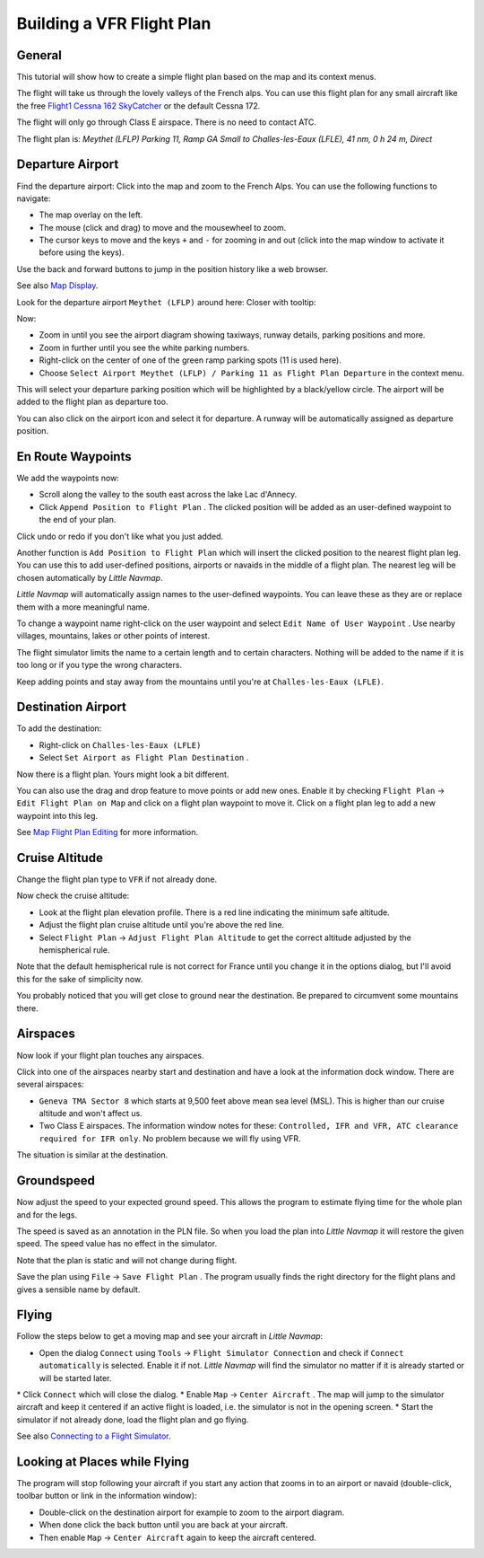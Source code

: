 Building a VFR Flight Plan
--------------------------

General
~~~~~~~

This tutorial will show how to create a simple flight plan based on the
map and its context menus.

The flight will take us through the lovely valleys of the French alps.
You can use this flight plan for any small aircraft like the free
`Flight1 Cessna 162
SkyCatcher <http://www.flight1.com/view.asp?page=skycatcher>`__ or the
default Cessna 172.

The flight will only go through Class E airspace. There is no need to
contact ATC.

The flight plan is: *Meythet (LFLP) Parking 11, Ramp GA Small to
Challes-les-Eaux (LFLE), 41 nm, 0 h 24 m, Direct*

Departure Airport
~~~~~~~~~~~~~~~~~

Find the departure airport: Click into the map and zoom to the French
Alps. You can use the following functions to navigate:

-  The map overlay on the left.
-  The mouse (click and drag) to move and the mousewheel to zoom.
-  The cursor keys to move and the keys ``+`` and ``-`` for zooming in
   and out (click into the map window to activate it before using the
   keys).

Use the back |Back| and forward |Forward| buttons to jump in the
position history like a web browser.

See also `Map Display <MAPDISPLAY.html>`__.

Look for the departure airport ``Meythet (LFLP)`` around here: |Meythet
(LFLP)| Closer with tooltip: |Meythet (LFLP) Tooltip|

Now:

-  Zoom in until you see the airport diagram showing taxiways, runway
   details, parking positions and more.
-  Zoom in further until you see the white parking numbers.
-  Right-click on the center of one of the green ramp parking spots (11
   is used here).
-  Choose
   ``Select Airport Meythet (LFLP) / Parking 11 as Flight Plan Departure``
   |Select Airport / Parking as Flight Plan Departure| in the context
   menu.

|Meythet (LFLP) Parking|

This will select your departure parking position which will be
highlighted by a black/yellow circle. The airport will be added to the
flight plan as departure too.

You can also click on the airport icon and select it for departure. A
runway will be automatically assigned as departure position.

En Route Waypoints
~~~~~~~~~~~~~~~~~~

We add the waypoints now:

-  Scroll along the valley to the south east across the lake Lac
   d'Annecy.
-  Click ``Append Position to Flight Plan`` |Append Position to Flight
   Plan|. The clicked position will be added as an user-defined waypoint
   to the end of your plan.

Click undo |Undo| or redo |Redo| if you don't like what you just added.

|Append Waypoint|

Another function is ``Add Position to Flight Plan`` |Add Position to
Flight Plan| which will insert the clicked position to the nearest
flight plan leg. You can use this to add user-defined positions,
airports or navaids in the middle of a flight plan. The nearest leg will
be chosen automatically by *Little Navmap*.

*Little Navmap* will automatically assign names to the user-defined
waypoints. You can leave these as they are or replace them with a more
meaningful name.

To change a waypoint name right-click on the user waypoint and select
``Edit Name of User Waypoint`` |Edit Name of User Waypoint|. Use nearby
villages, mountains, lakes or other points of interest.

The flight simulator limits the name to a certain length and to certain
characters. Nothing will be added to the name if it is too long or if
you type the wrong characters.

|Edit Waypoint Name|

Keep adding points and stay away from the mountains until you're at
``Challes-les-Eaux (LFLE)``.

Destination Airport
~~~~~~~~~~~~~~~~~~~

To add the destination:

-  Right-click on ``Challes-les-Eaux (LFLE)``
-  Select ``Set Airport as Flight Plan Destination`` |Set Airport as
   Flight Plan Destination|.

|Select Destination|

Now there is a flight plan. Yours might look a bit different.

|VFR Flight Plan|

You can also use the drag and drop feature to move points or add new
ones. Enable it by checking ``Flight Plan`` ->
``Edit Flight Plan on Map`` |Edit Flight Plan on Map| and click on a
flight plan waypoint to move it. Click on a flight plan leg to add a new
waypoint into this leg.

See `Map Flight Plan Editing <MAPFPEDIT.html>`__ for more information.

Cruise Altitude
~~~~~~~~~~~~~~~

Change the flight plan type to ``VFR`` if not already done.

|Flight Plan Type|

Now check the cruise altitude:

-  Look at the flight plan elevation profile. There is a red line
   indicating the minimum safe altitude.
-  Adjust the flight plan cruise altitude until you're above the red
   line.
-  Select ``Flight Plan`` -> ``Adjust Flight Plan Altitude`` |Adjust
   Flight Plan Altitude| to get the correct altitude adjusted by the
   hemispherical rule.

Note that the default hemispherical rule is not correct for France until
you change it in the options dialog, but I'll avoid this for the sake of
simplicity now.

|Elevation Profile|

You probably noticed that you will get close to ground near the
destination. Be prepared to circumvent some mountains there.

Airspaces
~~~~~~~~~

Now look if your flight plan touches any airspaces.

Click into one of the airspaces nearby start and destination and have a
look at the information dock window. There are several airspaces:

-  ``Geneva TMA Sector 8`` which starts at 9,500 feet above mean sea
   level (MSL). This is higher than our cruise altitude and won't affect
   us.
-  Two Class E airspaces. The information window notes for these:
   ``Controlled, IFR and VFR, ATC clearance required for IFR only``. No
   problem because we will fly using VFR.

The situation is similar at the destination.

|Airspaces|

Groundspeed
~~~~~~~~~~~

Now adjust the speed to your expected ground speed. This allows the
program to estimate flying time for the whole plan and for the legs.

The speed is saved as an annotation in the PLN file. So when you load
the plan into *Little Navmap* it will restore the given speed. The speed
value has no effect in the simulator.

Note that the plan is static and will not change during flight.

|Cruise Speed|

Save the plan using ``File`` -> ``Save Flight Plan`` |Save Flight Plan|.
The program usually finds the right directory for the flight plans and
gives a sensible name by default.

Flying
~~~~~~

Follow the steps below to get a moving map and see your aircraft in
*Little Navmap*:

-  Open the dialog ``Connect`` using ``Tools`` ->
   ``Flight Simulator Connection`` |Flight Simulator Connection| and
   check if ``Connect automatically`` is selected. Enable it if not.
   *Little Navmap* will find the simulator no matter if it is already
   started or will be started later.

|Connect Dialog| \* Click ``Connect`` which will close the dialog. \*
Enable ``Map`` -> ``Center Aircraft`` |Center Aircraft|. The map will
jump to the simulator aircraft and keep it centered if an active flight
is loaded, i.e. the simulator is not in the opening screen. \* Start the
simulator if not already done, load the flight plan and go flying.

See also `Connecting to a Flight Simulator <CONNECT.html>`__.

Looking at Places while Flying
~~~~~~~~~~~~~~~~~~~~~~~~~~~~~~

The program will stop following your aircraft if you start any action
that zooms in to an airport or navaid (double-click, toolbar button or
link in the information window):

-  Double-click on the destination airport for example to zoom to the
   airport diagram.
-  When done click the back button |Back| until you are back at your
   aircraft.
-  Then enable ``Map`` -> ``Center Aircraft`` |Center Aircraft| again to
   keep the aircraft centered.

.. |Back| image:: ../images/icon_back.png
.. |Forward| image:: ../images/icon_next.png
.. |Meythet (LFLP)| image:: ../images/tutorial_vfrmap.jpg
.. |Meythet (LFLP) Tooltip| image:: ../images/tutorial_vfrmapclose.jpg
.. |Select Airport / Parking as Flight Plan Departure| image:: ../images/icon_airportroutestart.png
.. |Meythet (LFLP) Parking| image:: ../images/tutorial_vfrmapparking.jpg
.. |Append Position to Flight Plan| image:: ../images/icon_routeadd.png
.. |Undo| image:: ../images/icon_undo.png
.. |Redo| image:: ../images/icon_redo.png
.. |Append Waypoint| image:: ../images/tutorial_vfrappend.jpg
.. |Add Position to Flight Plan| image:: ../images/icon_routeadd.png
.. |Edit Name of User Waypoint| image:: ../images/icon_routestring.png
.. |Edit Waypoint Name| image:: ../images/tutorial_vfreditname.jpg
.. |Set Airport as Flight Plan Destination| image:: ../images/icon_airportroutedest.png
.. |Select Destination| image:: ../images/tutorial_vfrdest.jpg
.. |VFR Flight Plan| image:: ../images/tutorial_vfrflightplan.jpg
.. |Edit Flight Plan on Map| image:: ../images/icon_routeedit.png
.. |Flight Plan Type| image:: ../images/tutorial_vfrtype.jpg
.. |Adjust Flight Plan Altitude| image:: ../images/icon_routeadjustalt.png
.. |Elevation Profile| image:: ../images/tutorial_vfrprofile.jpg
.. |Airspaces| image:: ../images/tutorial_vfrairspace.jpg
.. |Cruise Speed| image:: ../images/tutorial_vfrspeed.jpg
.. |Save Flight Plan| image:: ../images/icon_filesave.png
.. |Flight Simulator Connection| image:: ../images/icon_network.png
.. |Connect Dialog| image:: ../images/tutorial_vfrconnect.jpg
.. |Center Aircraft| image:: ../images/icon_centeraircraft.png

